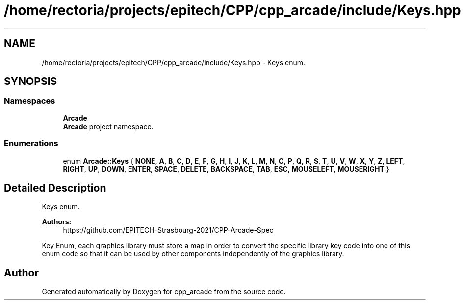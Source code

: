.TH "/home/rectoria/projects/epitech/CPP/cpp_arcade/include/Keys.hpp" 3 "Thu Apr 12 2018" "cpp_arcade" \" -*- nroff -*-
.ad l
.nh
.SH NAME
/home/rectoria/projects/epitech/CPP/cpp_arcade/include/Keys.hpp \- Keys enum\&.  

.SH SYNOPSIS
.br
.PP
.SS "Namespaces"

.in +1c
.ti -1c
.RI " \fBArcade\fP"
.br
.RI "\fBArcade\fP project namespace\&. "
.in -1c
.SS "Enumerations"

.in +1c
.ti -1c
.RI "enum \fBArcade::Keys\fP { \fBNONE\fP, \fBA\fP, \fBB\fP, \fBC\fP, \fBD\fP, \fBE\fP, \fBF\fP, \fBG\fP, \fBH\fP, \fBI\fP, \fBJ\fP, \fBK\fP, \fBL\fP, \fBM\fP, \fBN\fP, \fBO\fP, \fBP\fP, \fBQ\fP, \fBR\fP, \fBS\fP, \fBT\fP, \fBU\fP, \fBV\fP, \fBW\fP, \fBX\fP, \fBY\fP, \fBZ\fP, \fBLEFT\fP, \fBRIGHT\fP, \fBUP\fP, \fBDOWN\fP, \fBENTER\fP, \fBSPACE\fP, \fBDELETE\fP, \fBBACKSPACE\fP, \fBTAB\fP, \fBESC\fP, \fBMOUSELEFT\fP, \fBMOUSERIGHT\fP }"
.br
.in -1c
.SH "Detailed Description"
.PP 
Keys enum\&. 


.PP
\fBAuthors:\fP
.RS 4
https://github.com/EPITECH-Strasbourg-2021/CPP-Arcade-Spec
.RE
.PP
Key Enum, each graphics library must store a map in order to convert the specific library key code into one of this enum code so that it can be used by other components independently of the graphics library\&. 
.SH "Author"
.PP 
Generated automatically by Doxygen for cpp_arcade from the source code\&.

